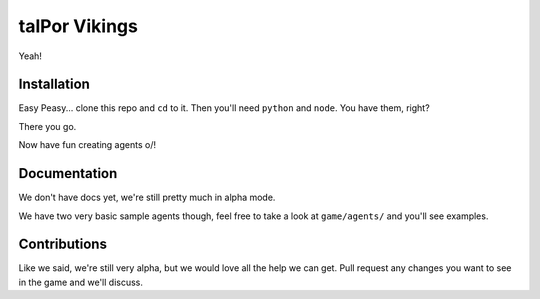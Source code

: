 ================
 talPor Vikings
================

Yeah!

Installation
============

Easy Peasy... clone this repo and ``cd`` to it. Then you'll need
``python`` and ``node``. You have them, right?

.. code:: bash
  $> npm install
  $> pip install requirements.py

There you go.

Now have fun creating agents \o/!

Documentation
=============

We don't have docs yet, we're still pretty much in alpha mode.

We have two very basic sample agents though, feel free to take a look
at ``game/agents/`` and you'll see examples.

Contributions
=============

Like we said, we're still very alpha, but we would love all the help
we can get. Pull request any changes you want to see in the game and
we'll discuss.
